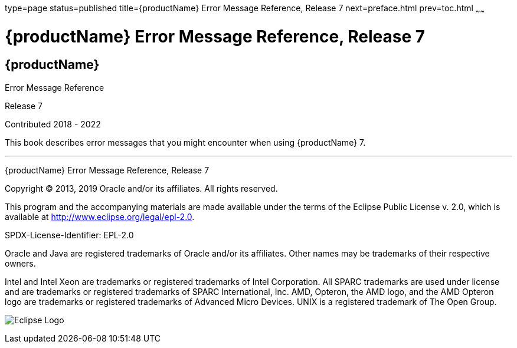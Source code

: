 type=page
status=published
title={productName} Error Message Reference, Release 7
next=preface.html
prev=toc.html
~~~~~~

= {productName} Error Message Reference, Release 7

[[eclipse-glassfish-server]]
== {productName}

Error Message Reference

Release 7

Contributed 2018 - 2022

This book describes error messages that you might encounter when using
{productName} 7.

[[sthref1]]

'''''

{productName} Error Message Reference, Release 7

Copyright © 2013, 2019 Oracle and/or its affiliates. All rights reserved.

This program and the accompanying materials are made available under the
terms of the Eclipse Public License v. 2.0, which is available at
http://www.eclipse.org/legal/epl-2.0.

SPDX-License-Identifier: EPL-2.0

Oracle and Java are registered trademarks of Oracle and/or its
affiliates. Other names may be trademarks of their respective owners.

Intel and Intel Xeon are trademarks or registered trademarks of Intel
Corporation. All SPARC trademarks are used under license and are
trademarks or registered trademarks of SPARC International, Inc. AMD,
Opteron, the AMD logo, and the AMD Opteron logo are trademarks or
registered trademarks of Advanced Micro Devices. UNIX is a registered
trademark of The Open Group.

image:img/eclipse_foundation_logo_tiny.png["Eclipse Logo"]
